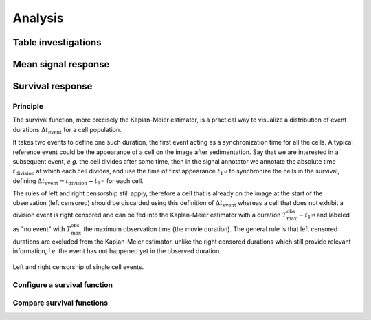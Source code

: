Analysis
========

.. _analysis:

Table investigations
--------------------

Mean signal response
--------------------

Survival response
-----------------

Principle
~~~~~~~~~

The survival function, more precisely the Kaplan-Meier estimator, is a practical way to visualize a distribution of event durations :math:`\Delta t_{\textrm{event}}` for a cell population. 

It takes two events to define one such duration, the first event acting as a synchronization time for all the cells. A typical reference event could be the appearance of a cell on the image after sedimentation. Say that we are interested in a subsequent event, *e.g.* the cell divides after some time, then in the signal annotator we annotate the absolute time :math:`t_\textrm{division}` at which each cell divides, and use the time of first appearance :math:`t_{1^{\textrm{st}}}` to synchronize the cells in the survival, defining :math:`\Delta t_{\textrm{event}} = t_\textrm{division} - t_{1^{\textrm{st}}}` for each cell. 

The rules of left and right censorship still apply, therefore a cell that is already on the image at the start of the observation (left censored) should be discarded using this definition of :math:`\Delta t_{\textrm{event}}` whereas a cell that does not exhibit a division event is right censored and can be fed into the Kaplan-Meier estimator with a duration :math:`T_\textrm{max}^\textrm{obs} - t_{1^{\textrm{st}}}` and labeled as "no event" with :math:`T_\textrm{max}^\textrm{obs}` the maximum observation time (the movie duration). The general rule is that left censored durations are excluded from the Kaplan-Meier estimator, unlike the right censored durations which still provide relevant information, *i.e.* the event has not happened yet in the observed duration.

.. figure:: _static/survival-events.png
    :width: 550px
    :align: center
    :alt: survival_events

    Left and right censorship of single cell events.

Configure a survival function
~~~~~~~~~~~~~~~~~~~~~~~~~~~~~

Compare survival functions
~~~~~~~~~~~~~~~~~~~~~~~~~~

